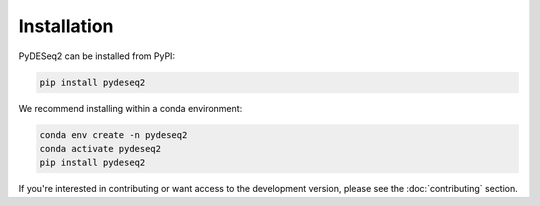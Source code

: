 Installation
------------

PyDESeq2 can be installed from PyPI:

.. code-block:: bash

   pip install pydeseq2

We recommend installing within a conda environment:

.. code-block:: python

   conda env create -n pydeseq2
   conda activate pydeseq2
   pip install pydeseq2


If you're interested in contributing or want access to the development version,
please see the :doc:`contributing` section.
